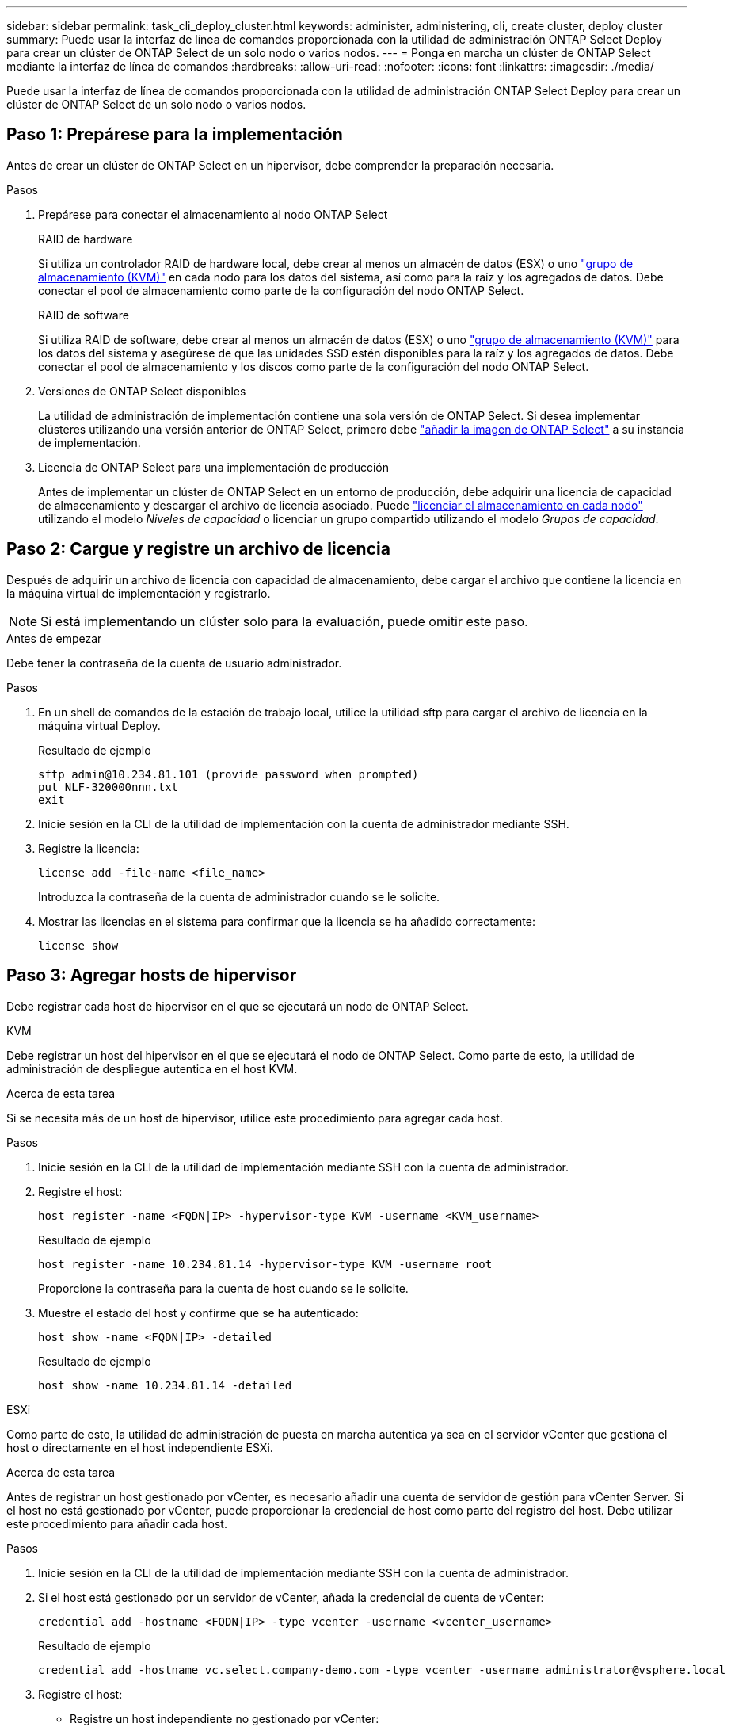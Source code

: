 ---
sidebar: sidebar 
permalink: task_cli_deploy_cluster.html 
keywords: administer, administering, cli, create cluster, deploy cluster 
summary: Puede usar la interfaz de línea de comandos proporcionada con la utilidad de administración ONTAP Select Deploy para crear un clúster de ONTAP Select de un solo nodo o varios nodos. 
---
= Ponga en marcha un clúster de ONTAP Select mediante la interfaz de línea de comandos
:hardbreaks:
:allow-uri-read: 
:nofooter: 
:icons: font
:linkattrs: 
:imagesdir: ./media/


[role="lead"]
Puede usar la interfaz de línea de comandos proporcionada con la utilidad de administración ONTAP Select Deploy para crear un clúster de ONTAP Select de un solo nodo o varios nodos.



== Paso 1: Prepárese para la implementación

Antes de crear un clúster de ONTAP Select en un hipervisor, debe comprender la preparación necesaria.

.Pasos
. Prepárese para conectar el almacenamiento al nodo ONTAP Select
+
[role="tabbed-block"]
====
.RAID de hardware
--
Si utiliza un controlador RAID de hardware local, debe crear al menos un almacén de datos (ESX) o uno link:reference_chk_host_prep.html#create-storage-pool["grupo de almacenamiento (KVM)"] en cada nodo para los datos del sistema, así como para la raíz y los agregados de datos. Debe conectar el pool de almacenamiento como parte de la configuración del nodo ONTAP Select.

--
.RAID de software
--
Si utiliza RAID de software, debe crear al menos un almacén de datos (ESX) o uno link:reference_chk_host_prep.html#create-storage-pool["grupo de almacenamiento (KVM)"] para los datos del sistema y asegúrese de que las unidades SSD estén disponibles para la raíz y los agregados de datos. Debe conectar el pool de almacenamiento y los discos como parte de la configuración del nodo ONTAP Select.

--
====
. Versiones de ONTAP Select disponibles
+
La utilidad de administración de implementación contiene una sola versión de ONTAP Select. Si desea implementar clústeres utilizando una versión anterior de ONTAP Select, primero debe link:task_cli_deploy_image_add.html["añadir la imagen de ONTAP Select"] a su instancia de implementación.

. Licencia de ONTAP Select para una implementación de producción
+
Antes de implementar un clúster de ONTAP Select en un entorno de producción, debe adquirir una licencia de capacidad de almacenamiento y descargar el archivo de licencia asociado. Puede link:concept_lic_production.html["licenciar el almacenamiento en cada nodo"] utilizando el modelo _Niveles de capacidad_ o licenciar un grupo compartido utilizando el modelo _Grupos de capacidad_.





== Paso 2: Cargue y registre un archivo de licencia

Después de adquirir un archivo de licencia con capacidad de almacenamiento, debe cargar el archivo que contiene la licencia en la máquina virtual de implementación y registrarlo.


NOTE: Si está implementando un clúster solo para la evaluación, puede omitir este paso.

.Antes de empezar
Debe tener la contraseña de la cuenta de usuario administrador.

.Pasos
. En un shell de comandos de la estación de trabajo local, utilice la utilidad sftp para cargar el archivo de licencia en la máquina virtual Deploy.
+
Resultado de ejemplo

+
....
sftp admin@10.234.81.101 (provide password when prompted)
put NLF-320000nnn.txt
exit
....
. Inicie sesión en la CLI de la utilidad de implementación con la cuenta de administrador mediante SSH.
. Registre la licencia:
+
[source, cli]
----
license add -file-name <file_name>
----
+
Introduzca la contraseña de la cuenta de administrador cuando se le solicite.

. Mostrar las licencias en el sistema para confirmar que la licencia se ha añadido correctamente:
+
[source, cli]
----
license show
----




== Paso 3: Agregar hosts de hipervisor

Debe registrar cada host de hipervisor en el que se ejecutará un nodo de ONTAP Select.

[role="tabbed-block"]
====
.KVM
--
Debe registrar un host del hipervisor en el que se ejecutará el nodo de ONTAP Select. Como parte de esto, la utilidad de administración de despliegue autentica en el host KVM.

.Acerca de esta tarea
Si se necesita más de un host de hipervisor, utilice este procedimiento para agregar cada host.

.Pasos
. Inicie sesión en la CLI de la utilidad de implementación mediante SSH con la cuenta de administrador.
. Registre el host:
+
[source, cli]
----
host register -name <FQDN|IP> -hypervisor-type KVM -username <KVM_username>
----
+
Resultado de ejemplo

+
[listing]
----
host register -name 10.234.81.14 -hypervisor-type KVM -username root
----
+
Proporcione la contraseña para la cuenta de host cuando se le solicite.

. Muestre el estado del host y confirme que se ha autenticado:
+
[source, cli]
----
host show -name <FQDN|IP> -detailed
----
+
Resultado de ejemplo

+
[listing]
----
host show -name 10.234.81.14 -detailed
----


--
.ESXi
--
Como parte de esto, la utilidad de administración de puesta en marcha autentica ya sea en el servidor vCenter que gestiona el host o directamente en el host independiente ESXi.

.Acerca de esta tarea
Antes de registrar un host gestionado por vCenter, es necesario añadir una cuenta de servidor de gestión para vCenter Server. Si el host no está gestionado por vCenter, puede proporcionar la credencial de host como parte del registro del host. Debe utilizar este procedimiento para añadir cada host.

.Pasos
. Inicie sesión en la CLI de la utilidad de implementación mediante SSH con la cuenta de administrador.
. Si el host está gestionado por un servidor de vCenter, añada la credencial de cuenta de vCenter:
+
[source, cli]
----
credential add -hostname <FQDN|IP> -type vcenter -username <vcenter_username>
----
+
Resultado de ejemplo

+
....
credential add -hostname vc.select.company-demo.com -type vcenter -username administrator@vsphere.local
....
. Registre el host:
+
** Registre un host independiente no gestionado por vCenter:
+
[source, cli]
----
host register -name <FQDN|IP> -hypervisor-type ESX -username <esx_username>
----
** Registre un host gestionado por vCenter:
+
[source, cli]
----
host register -name <FQDN|IP> -hypervisor-type ESX -mgmt-server <FQDN|IP>
----
+
Resultado de ejemplo

+
....
host register -name 10.234.81.14 -hypervisor-type ESX -mgmt-server vc.select.company-demo.com
....


. Muestra el estado del host y confirma que está autenticado.
+
[source, cli]
----
host show -name <FQDN|IP> -detailed
----
+
Resultado de ejemplo

+
....
host show -name 10.234.81.14 -detailed
....


--
====


== Paso 4: Crear y configurar un clúster de ONTAP Select

Debe crear y, a continuación, configurar el clúster ONTAP Select. Una vez que se configura el clúster, puede configurar los nodos individuales.

.Antes de empezar
Decide cuántos nodos contiene el clúster y ten la información de configuración asociada.

.Acerca de esta tarea
Cuando crea un clúster ONTAP Select, la utilidad Deploy genera automáticamente los nombres de nodo según el nombre del clúster y el número de nodos que proporcione. En la implementación también se generan los identificadores de nodo únicos.

.Pasos
. Inicie sesión en la CLI de la utilidad de implementación mediante SSH con la cuenta de administrador.
. Cree el clúster:
+
[source, cli]
----
cluster create -name <cluster_name> -node-count <count>
----
+
Resultado de ejemplo

+
....
cluster create -name test-cluster -node-count 1
....
. Configure el clúster:
+
[source, cli]
----
cluster modify -name <cluster_name> -mgmt-ip <IP_address> -netmask <netmask> -gateway <IP_address> -dns-servers <FQDN|IP>_LIST -dns-domains <domain_list>
----
+
Resultado de ejemplo

+
....
cluster modify -name test-cluster -mgmt-ip 10.234.81.20 -netmask 255.255.255.192
-gateway 10.234.81.1 -dns-servers 10.221.220.10 -dnsdomains select.company-demo.com
....
. Muestra la configuración y el estado del clúster:
+
[source, cli]
----
cluster show -name <cluster_name> -detailed
----




== Paso 5: Configurar un nodo ONTAP Select

Debe configurar cada uno de los nodos en el clúster de ONTAP Select.

.Antes de empezar
* Verifique que tenga la información de configuración del nodo.
* Verifique que el archivo de licencia de nivel de capacidad o de grupo de capacidad esté cargado e instalado en la utilidad de implementación.


.Acerca de esta tarea
Debe usar este procedimiento para configurar cada nodo. En este ejemplo, se aplica una licencia de nivel de capacidad al nodo.

.Pasos
. Inicie sesión en la CLI de la utilidad de implementación mediante SSH con la cuenta de administrador.
. Determine los nombres asignados a los nodos del clúster:
+
[source, cli]
----
node show -cluster-name <cluster_name>
----
. Seleccione el nodo y realice una configuración básica:
+
[source, cli]
----
node modify -name <node_name> -cluster-name <cluster_name> -host-name <FQDN|IP> -license-serial-number <number> -instance-type TYPE -passthrough-disks false
----
+
Resultado de ejemplo

+
....
node modify -name test-cluster-01 -cluster-name test-cluster -host-name 10.234.81.14
-license-serial-number 320000nnnn -instance-type small -passthrough-disks false
....
+
La configuración RAID del nodo se indica con el parámetro _passThrough-disks_ . Si utiliza un controlador RAID de hardware local, este valor debe ser "false". Si utiliza RAID de software, este valor debe ser "true".

+
Se usa una licencia de nivel de capacidad para el nodo ONTAP Select.

. Mostrar la configuración de red disponible en el host:
+
[source, cli]
----
host network show -host-name <FQDN|IP> -detailed
----
+
Resultado de ejemplo

+
....
host network show -host-name 10.234.81.14 -detailed
....
. Realice la configuración de red del nodo:
+
[role="tabbed-block"]
====
.Host ESXi
--
[source, cli]
----
node modify -name <node_name> -cluster-name <cluster_name> -mgmt-ip IP -management-networks <network_name> -data-networks <network_name> -internal-network <network_name>
----
--
.Host KVM
--
[source, cli]
----
node modify -name <node_name> -cluster-name <cluster_name> -mgmt-ip IP -management-vlans <vlan_id> -data-vlans <vlan_id> -internal-vlans <vlad_id>
----
--
====
+
Al implementar un clúster de un solo nodo, no necesita una red interna y debe eliminar "-internal-network".

+
Resultado de ejemplo

+
....
node modify -name test-cluster-01 -cluster-name test-cluster -mgmt-ip 10.234.81.21
-management-networks sDOT_Network -data-networks sDOT_Network
....
. Mostrar la configuración del nodo:
+
[source, cli]
----
node show -name <node_name> -cluster-name <cluster_name> -detailed
----
+
Resultado de ejemplo

+
....
node show -name test-cluster-01 -cluster-name test-cluster -detailed
....




== Paso 6: Adjuntar almacenamiento a los nodos de ONTAP Select

Configure el almacenamiento utilizado por cada nodo en el clúster ONTAP Select . Cada nodo debe tener asignado siempre al menos un pool de almacenamiento. Cuando se usa software RAID, cada nodo también debe asignarse al menos una unidad de disco.

.Antes de empezar
Cree el grupo de almacenamiento mediante VMware vSphere. Si utiliza RAID de software, también necesita al menos una unidad de disco disponible.

.Acerca de esta tarea
Si utiliza una controladora RAID de hardware local, debe realizar los pasos del 1 al 4. Al utilizar el software RAID, debe realizar los pasos del 1 al 6.

.Pasos
. Inicie sesión en la CLI de la utilidad de implementación mediante SSH con las credenciales de cuenta de administrador.
. Visualice las agrupaciones de almacenamiento disponibles en el host:
+
[source, cli]
----
host storage pool show -host-name <FQDN|IP>
----
+
Resultado de ejemplo

+
[listing]
----
host storage pool show -host-name 10.234.81.14
----
+
También se pueden obtener los pools de almacenamiento disponibles mediante VMware vSphere.

. Conecte un pool de almacenamiento disponible al nodo ONTAP Select:
+
[source, cli]
----
node storage pool attach -name <pool_name> -cluster-name <cluster_name> -node-name <node_name> -capacity-limit <limit>
----
+
Si incluye el parámetro "-capacity-limit", especifique el valor como GB o TB.

+
Resultado de ejemplo

+
[listing]
----
node storage pool attach -name sDOT-02 -cluster-name test-cluster -
node-name test-cluster-01 -capacity-limit 500GB
----
. Muestre los pools de almacenamiento conectados al nodo:
+
[source, cli]
----
node storage pool show -cluster-name <cluster_name> -node-name <node_name>
----
+
Resultado de ejemplo

+
[listing]
----
node storage pool show -cluster-name test-cluster -node-name testcluster-01
----
. Si utiliza RAID de software, conecte la unidad o las unidades disponibles:
+
[source, cli]
----
node storage disk attach -node-name <node_name> -cluster-name <cluster_name> -disks <list_of_drives>
----
+
Resultado de ejemplo

+
[listing]
----
node storage disk attach -node-name NVME_SN-01 -cluster-name NVME_SN -disks 0000:66:00.0 0000:67:00.0 0000:68:00.0
----
. Si utiliza RAID de software, muestre los discos conectados al nodo:
+
[source, cli]
----
node storage disk show -node-name <node_name> -cluster-name <cluster_name>`
----
+
Resultado de ejemplo

+
[listing]
----
node storage disk show -node-name sdot-smicro-009a -cluster-name NVME
----




== Paso 7: Implementar un clúster ONTAP Select

Después de configurar el clúster y los nodos, puede implementar el clúster.

.Antes de empezar
Ejecute el comprobador de conectividad de red utilizando el link:task_adm_connectivity.html["interfaz de usuario web"] o el link:task_cli_connectivity.html["CLI"] para confirmar la conectividad entre los nodos del clúster en la red interna.

.Pasos
. Inicie sesión en la CLI de la utilidad de implementación mediante SSH con la cuenta de administrador.
. Implemente el clúster de ONTAP Select:
+
[source, cli]
----
cluster deploy -name <cluster_name>
----
+
Resultado de ejemplo

+
[listing]
----
cluster deploy -name test-cluster
----
+
Introduzca la contraseña que se utilizará para la cuenta de administrador de ONTAP cuando se le solicite.

. Muestre el estado del clúster para determinar cuándo se ha implementado correctamente:
+
[source, cli]
----
cluster show -name <cluster_name>
----


.Después de terminar
Debe realizar una copia de seguridad de los datos de configuración de implementación de ONTAP Select.
